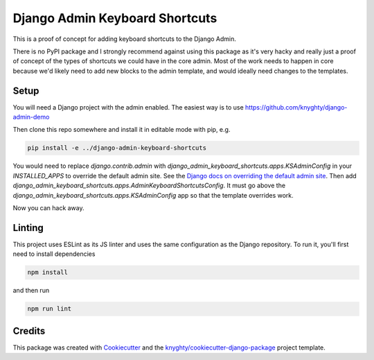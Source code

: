 ===============================
Django Admin Keyboard Shortcuts
===============================

This is a proof of concept for adding keyboard shortcuts to the Django Admin.

There is no PyPI package and I strongly recommend against using this package
as it's very hacky and really just a proof of concept of the types of shortcuts
we could have in the core admin. Most of the work needs to happen in core because
we'd likely need to add new blocks to the admin template, and would ideally need
changes to the templates.

Setup
-----

You will need a Django project with the admin enabled. The easiest way is to use
https://github.com/knyghty/django-admin-demo

Then clone this repo somewhere and install it in editable mode with pip, e.g.

.. code-block:: console

    pip install -e ../django-admin-keyboard-shortcuts


You would need to replace `django.contrib.admin` with `django_admin_keyboard_shortcuts.apps.KSAdminConfig` in your `INSTALLED_APPS` to override the default admin site. See the `Django docs on overriding the default admin site <https://docs.djangoproject.com/en/5.1/ref/contrib/admin/#overriding-the-default-admin-site>`_. Then add `django_admin_keyboard_shortcuts.apps.AdminKeyboardShortcutsConfig`. It must go
above the `django_admin_keyboard_shortcuts.apps.KSAdminConfig` app so that the template overrides work.

Now you can hack away.

Linting
-------

This project uses ESLint as its JS linter and uses the same configuration as the
Django repository. To run it, you'll first need to install dependencies

.. code-block:: console

    npm install

and then run

.. code-block:: console

    npm run lint


Credits
-------

This package was created with Cookiecutter_ and the `knyghty/cookiecutter-django-package`_ project template.

.. _Cookiecutter: https://github.com/cookiecutter/cookiecutter
.. _`knyghty/cookiecutter-django-package`: https://github.com/knyghty/cookiecutter-django-package
